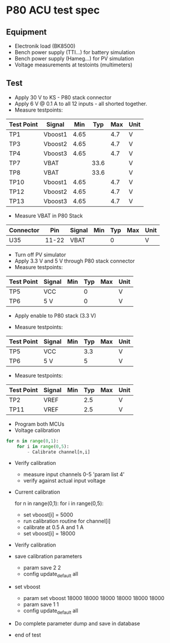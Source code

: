 * P80 ACU test spec

** Equipment
- Electronik load (BK8500)
- Bench power supply (TTI...) for battery simulation
- Bench power supply (Hameg...) for PV simulation
- Voltage measurements at testoints (multimeters)

** Test
- Apply 30 V to KS - P80 stack connector
- Apply 6 V @ 0.1 A to all 12 inputs - all shorted together. 
- Measure testpoints:

|------------+---------+------+------+-----+------|
| Test Point | Signal  |  Min |  Typ | Max | Unit |
|------------+---------+------+------+-----+------|
| TP1        | Vboost1 | 4.65 |      | 4.7 | V    |
| TP3        | Vboost2 | 4.65 |      | 4.7 | V    |
| TP4        | Vboost3 | 4.65 |      | 4.7 | V    |
| TP7        | VBAT    |      | 33.6 |     | V    |
| TP8        | VBAT    |      | 33.6 |     | V    |
| TP10       | Vboost1 | 4.65 |      | 4.7 | V    |
| TP12       | Vboost2 | 4.65 |      | 4.7 | V    |
| TP13       | Vboost3 | 4.65 |      | 4.7 | V    |
|------------+---------+------+------+-----+------|

- Measure VBAT in P80 Stack

|-----------+-------+--------+-----+-----+-----+------|
| Connector |   Pin | Signal | Min | Typ | Max | Unit |
|-----------+-------+--------+-----+-----+-----+------|
| U35       | 11-22 | VBAT   |     |   0 |     | V    |
|-----------+-------+--------+-----+-----+-----+------|

- Turn off PV simulator
- Apply 3.3 V and 5 V through P80 stack connector
- Measure testpoints:

|------------+--------+-----+-----+-----+------|
| Test Point | Signal | Min | Typ | Max | Unit |
|------------+--------+-----+-----+-----+------|
| TP5        | VCC    |     |   0 |     | V    |
| TP6        | 5 V    |     |   0 |     | V    |
|------------+--------+-----+-----+-----+------|

- Apply enable to P80 stack (3.3 V)

- Measure testpoints:

|------------+--------+-----+-----+-----+------|
| Test Point | Signal | Min | Typ | Max | Unit |
|------------+--------+-----+-----+-----+------|
| TP5        | VCC    |     | 3.3 |     | V    |
| TP6        | 5 V    |     |   5 |     | V    |
|------------+--------+-----+-----+-----+------|

- Measure testpoints:

|------------+--------+-----+-----+-----+------|
| Test Point | Signal | Min | Typ | Max | Unit |
|------------+--------+-----+-----+-----+------|
| TP2        | VREF   |     | 2.5 |     | V    |
| TP11       | VREF   |     | 2.5 |     | V    |
|------------+--------+-----+-----+-----+------|

- Program both MCUs
- Voltage calibration

#+BEGIN_SRC python
  for n in range(0,1):
      for i in range(0,5):
          - Calibrate channel[n,i]
#+END_SRC


- Verify calibration
  - measure input channels 0-5 'param list 4'
  - verify against actual input voltage

- Current calibration

  for n in range(0,1):
      for i in range(0,5):
          - set vboost[i] = 5000
          - run calibration routine for channel[i]
          - calibrate at 0.5 A and 1 A
          - set vboost[i] = 18000

- Verify calibration
- save calibration parameters
  - param save 2 2
  - config update_default all
- set vboost
  - param set vboost 18000 18000 18000 18000 18000 18000
  - param save 1 1
  - config update_default all

- Do complete parameter dump and save in database
- end of test
